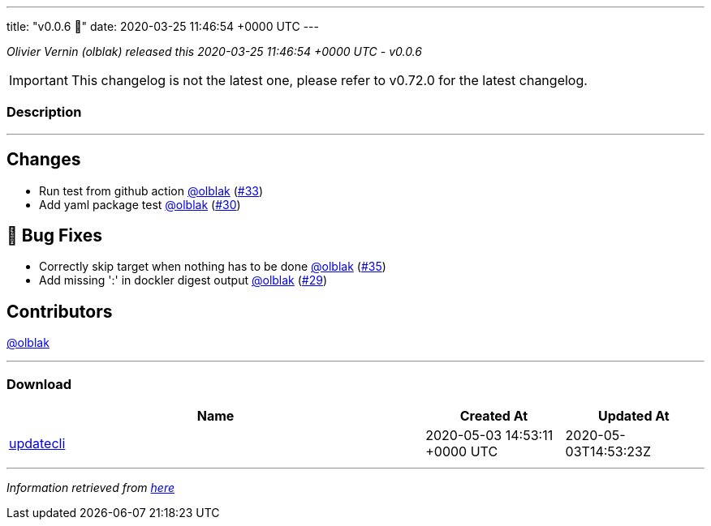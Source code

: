 ---
title: "v0.0.6 🌈"
date: 2020-03-25 11:46:54 +0000 UTC
---

// Disclaimer: this file is generated, do not edit it manually.


__Olivier Vernin (olblak) released this 2020-03-25 11:46:54 +0000 UTC - v0.0.6__



IMPORTANT: This changelog is not the latest one, please refer to v0.72.0 for the latest changelog.


=== Description

---

++++

<h2>Changes</h2>
<ul>
<li>Run test from github action <a class="user-mention notranslate" data-hovercard-type="user" data-hovercard-url="/users/olblak/hovercard" data-octo-click="hovercard-link-click" data-octo-dimensions="link_type:self" href="https://github.com/olblak">@olblak</a> (<a class="issue-link js-issue-link" data-error-text="Failed to load title" data-id="587319339" data-permission-text="Title is private" data-url="https://github.com/updatecli/updatecli/issues/33" data-hovercard-type="pull_request" data-hovercard-url="/updatecli/updatecli/pull/33/hovercard" href="https://github.com/updatecli/updatecli/pull/33">#33</a>)</li>
<li>Add yaml package test <a class="user-mention notranslate" data-hovercard-type="user" data-hovercard-url="/users/olblak/hovercard" data-octo-click="hovercard-link-click" data-octo-dimensions="link_type:self" href="https://github.com/olblak">@olblak</a> (<a class="issue-link js-issue-link" data-error-text="Failed to load title" data-id="585567188" data-permission-text="Title is private" data-url="https://github.com/updatecli/updatecli/issues/30" data-hovercard-type="pull_request" data-hovercard-url="/updatecli/updatecli/pull/30/hovercard" href="https://github.com/updatecli/updatecli/pull/30">#30</a>)</li>
</ul>
<h2>🐛 Bug Fixes</h2>
<ul>
<li>Correctly skip target when nothing has to be done <a class="user-mention notranslate" data-hovercard-type="user" data-hovercard-url="/users/olblak/hovercard" data-octo-click="hovercard-link-click" data-octo-dimensions="link_type:self" href="https://github.com/olblak">@olblak</a> (<a class="issue-link js-issue-link" data-error-text="Failed to load title" data-id="587635619" data-permission-text="Title is private" data-url="https://github.com/updatecli/updatecli/issues/35" data-hovercard-type="pull_request" data-hovercard-url="/updatecli/updatecli/pull/35/hovercard" href="https://github.com/updatecli/updatecli/pull/35">#35</a>)</li>
<li>Add missing ':' in dockler digest output <a class="user-mention notranslate" data-hovercard-type="user" data-hovercard-url="/users/olblak/hovercard" data-octo-click="hovercard-link-click" data-octo-dimensions="link_type:self" href="https://github.com/olblak">@olblak</a> (<a class="issue-link js-issue-link" data-error-text="Failed to load title" data-id="585499662" data-permission-text="Title is private" data-url="https://github.com/updatecli/updatecli/issues/29" data-hovercard-type="pull_request" data-hovercard-url="/updatecli/updatecli/pull/29/hovercard" href="https://github.com/updatecli/updatecli/pull/29">#29</a>)</li>
</ul>
<h2>Contributors</h2>
<p><a class="user-mention notranslate" data-hovercard-type="user" data-hovercard-url="/users/olblak/hovercard" data-octo-click="hovercard-link-click" data-octo-dimensions="link_type:self" href="https://github.com/olblak">@olblak</a></p>

++++

---



=== Download

[cols="3,1,1" options="header" frame="all" grid="rows"]
|===
| Name | Created At | Updated At

| link:https://github.com/updatecli/updatecli/releases/download/v0.0.6/updatecli[updatecli] | 2020-05-03 14:53:11 +0000 UTC | 2020-05-03T14:53:23Z

|===


---

__Information retrieved from link:https://github.com/updatecli/updatecli/releases/tag/v0.0.6[here]__

